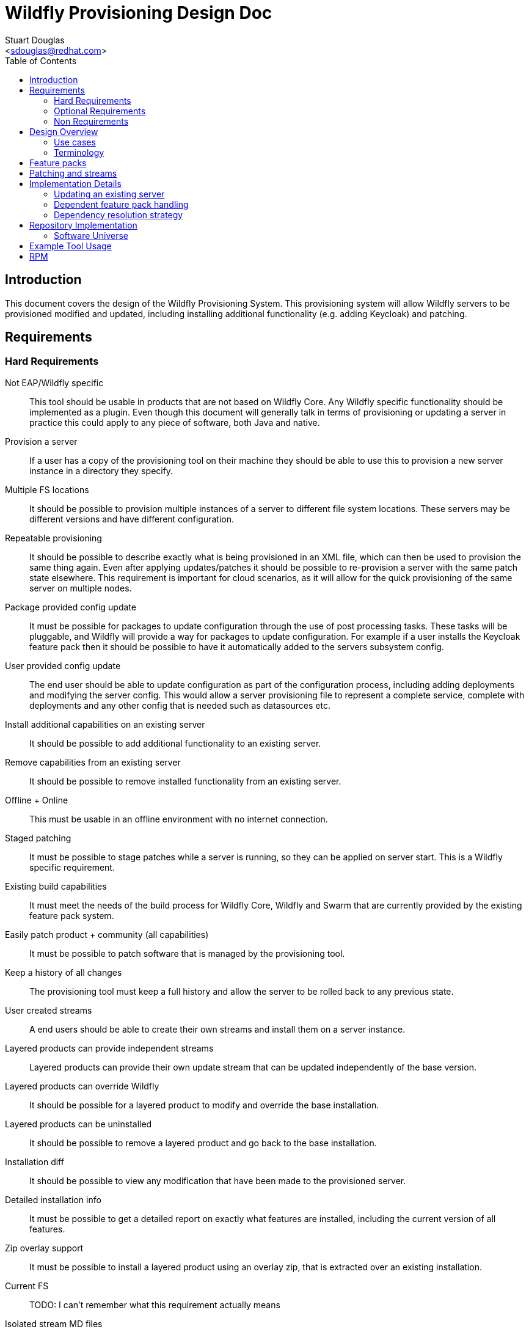 = Wildfly Provisioning Design Doc
:Author:    Stuart Douglas
:Email:     <sdouglas@redhat.com>
:Date:      2016
:Revision:  1.0
:toc:   left


== Introduction

This document covers the design of the Wildfly Provisioning System. This provisioning system will allow Wildfly servers to be
provisioned modified and updated, including installing additional functionality (e.g. adding Keycloak) and patching.

== Requirements

=== Hard Requirements

Not EAP/Wildfly specific::
This tool should be usable in products that are not based on Wildfly Core. Any Wildfly specific functionality should be
implemented as a plugin. Even though this document will generally talk in terms of provisioning or updating a server in
practice this could apply to any piece of software, both Java and native.

Provision a server::
If a user has a copy of the provisioning tool on their machine they should be able to use this to provision a new server
instance in a directory they specify.

Multiple FS locations::
It should be possible to provision multiple instances of a server to different file system locations. These servers may
be different versions and have different configuration.

Repeatable provisioning::
It should be possible to describe exactly what is being provisioned in an XML file, which can then be used to provision
the same thing again. Even after applying updates/patches it should be possible to re-provision a server with the same
patch state elsewhere. This requirement is important for cloud scenarios, as it will allow for the quick provisioning of
the same server on multiple nodes.

Package provided config update::
It must be possible for packages to update configuration through the use of post processing tasks. These tasks will be
pluggable, and Wildfly will provide a way for packages to update configuration. For example if a user installs the
Keycloak feature pack then it should be possible to have it automatically added to the servers subsystem config.

User provided config update::
The end user should be able to update configuration as part of the configuration process, including adding deployments
and modifying the server config. This would allow a server provisioning file to represent a complete service, complete
with deployments and any other config that is needed such as datasources etc.

Install additional capabilities on an existing server::
It should be possible to add additional functionality to an existing server.

Remove capabilities from an existing server::
It should be possible to remove installed functionality from an existing server.

Offline + Online::
This must be usable in an offline environment with no internet connection.

Staged patching::
It must be possible to stage patches while a server is running, so they can be applied on server start. This is a Wildfly
specific requirement.

Existing build capabilities::
It must meet the needs of the build process for Wildfly Core, Wildfly and Swarm that are currently provided by the
existing feature pack system.

Easily patch product + community (all capabilities)::
It must be possible to patch software that is managed by the provisioning tool.

Keep a history of all changes::
The provisioning tool must keep a full history and allow the server to be rolled back to any previous state.

User created streams::
A end users should be able to create their own streams and install them on a server instance.

Layered products can provide independent streams::
Layered products can provide their own update stream that can be updated independently of the base version.

Layered products can override Wildfly::
It should be possible for a layered product to modify and override the base installation.

Layered products can be uninstalled::
It should be possible to remove a layered product and go back to the base installation.

Installation diff::
It should be possible to view any modification that have been made to the provisioned server.

Detailed installation info::
It must be possible to get a detailed report on exactly what features are installed, including the current version of
all features.

Zip overlay support::
It must be possible to install a layered product using an overlay zip, that is extracted over an existing installation.

Current FS::
TODO: I can't remember what this requirement actually means

Isolated stream MD files::
Stream metadata should be independent.

=== Optional Requirements

RPM Support::
It should be possible to easily turn packages into RPM files.

=== Non Requirements

Multi host patching::
Domain mode 'pull' based patching is not a requirement.

Invalidate Jars::
Jar invalidation by corrupting old versions of jars is not a requirement.

Migration::
This is not a migration tool, migration will be handled by our existing migration tooling.

Runtime patching::
It is not a requirement for a server to be updated while it is still running.

== Design Overview

The solution described here is based around the concept of 'repeatable provisioning'. In essence for every piece of provisioned
software there will existing a `provisioned-state.xml` file that describes the current state of the server as provisioned.
Given nothing but this state file the provisioning tool can provision a new server with the same configuration.

There are four main components to this system:

The provisioned state file `provisioned-state.xml`::
This represents the current state of the provisioned software.

The provisioning file `provisioning.xml`::
This represents the new desired state of the provisioned software.

The provisioning tool::
This tool is responsible for provisioning and modifying servers based on the contents of the provisioning file. It can
also be used as a CLI interface to make changes to the provisioning file, query server state and perform all provisioning
related operations.

Feature packs::
These work in a similar matter to our existing feature packs, however the format will be different as described below.

.A note on server state
[NOTE]
Note that the `provisioning-state.xml` file only knows about server state that was applied through the provisioning tool.
If manual changes are made to the config they will not be reflected in the server state. It will be possible to provide
configuration and deployment information in the provision file so it will be possible to provision a fully configured
server.

=== Use cases

There are four main use cases that have been identified for this tool:

Management of a traditional server installation::
In this use case the provisioning tool eventually takes over the role of the current patching tool. It allows administrators
to keep their server installation up to date, as well as install additional features.

Provisioning of containers / cloud nodes / microservices::
In this use case all (or almost all) server config is provided in the provisioning file (including deployments), which
is then used to provision a new server whenever a new node, VM or container is spun up. Persistent updates to
configuration are done by modifying the provisioning file, and then spinning up new nodes with the new configuration.

Provisioning a configured server for testing::
This will allow developers to easily test their project via arquillian by allowing their build process to easily provision
a fully configured server to run the tests against.

Build Wildfly and downstream features::
The provisioning tooling must be able to generate a provisioned server as part of the Wildfly build proccess, and must
also be usable by downstream products to do the same.

=== Terminology
Installation::
An instance of provisioned software on the file system.

Feature Pack::
A collection of packages, metadata. Automatic installation of packages when added, using specified default groups. Dependencies can be placed on other feature packs, and package overrides are allowed. Package names are namespaced to the feature pack, unless a namespace is explicitly specified. Packs are versioned and identified by a maven GAV. Possibly needs a new name.

History::
A record of previous server states, which can be used to revert the server to a previous state (atomically).

One-off Feature Pack::
A feature pack which is applicable to an explicit version of a base feature pack. Once the base feature pack is updated to a newer version the one-off feature pack is archived in the history and its specification is no longer effective in the current installation.

Fat Feature Pack::
A feature pack which includes all artifacts necessary to provision the server. (Might instead just require a local maven repo, that we provide as a zip)

Default Group(s)::
A list of groups that should be provisioned when the feature pack is added to the installation, unless the provisioning file has explicitly specified the groups to provision. In other words, the defaults are ignored when a provisioning file specifies a set of groups to provision.

Universe Artifact::
An artifact with a list of known feature packs, with additional metadata necessary for discovery. Also located by a maven GAV.

Server State::
Represents the current provisioned state of the installation.

Provisioning File::
A configuration specifying the desired state of installation. Lists the feature-packs to be installed, and other configuration such as exclusions, group selection, custom overides, and extra tasks. Can be used as a repeatable provisioning description (can be ran on other systems to produce the same exact installation)

Package::
a named set of files, metadata, scripted actions (CLI commands), dependencies on other packages. Elements potentially remotely referenceable.
 * Files must not conflict with files from other installed packages.
 * Dynamic base locations for each file
 * Minimal atomic unit
 * Mappable to an RPM
 * Example Mapping
  - Every extension a package (e.g ee, ejb, undertow, weld javamail, hibernate-search)
  - Close to 1:1 module - package (who owns module.xml)

Group::
A logical name which maps to a set of packages or groups (modeled itself as a special package)
     * ee-full (undertow-subsystem, jberet, …)
     * clustering (infinispan, jgroups, mod_cluster)
     * ee-full-ha (ee-full, clustering)
     * legacy (sar, mc, ..)

== Feature packs

The feature packs described by this document work in a similar manner to our existing feature packs, however they are not
backwards compatible. The feature packs consumed by the provisioning tool contain more metadata than is currently provided,
and will be less Wildfly specific. In general any features that are needed exclusively for Wildfly or related downstream
projects will be implemented as plug ins.

Feature packs contain the following information:

A maven GAV identifier::
This provides the feature packs unique identifier.

A set of dependencies::
Feature packs can depend on other feature packs.

A set of packages::
See the description below for a complete definition of what comprises a package.

A set of default packages::
The default packages are the packages that will be installed by default if the user does not explicitly configure the
installed packages. This allows feature packs to provide optional features that are not installed by default.


Most of the content in a feature pack is contained in packages. Packages contain the following information:

A package identifier::
The identifier is of the following format feature-pack-group-id:feature-pack-id:package-name.
In most circumstances the feature pack name and group are inferred from the containing feature pack. It is possible
to explicitly define this however, which allows a package to override a package in a dependent feature pack. For example
the `org.wildfly.core:wildfly-core` feature pack may provide a package called `io.undertow.core`, which would be translated
to `org.wildfly.core:wildfly-core:io.undertow.core`.

A possibly empty set of files::
This makes up the actual content that gets deployed to disk by the provisioning tool.

A possibly empty set of installation tasks::
These are tasks that are run after the installation. These tasks are designed to be pluggable. In particular it is
possible that a feature packs file set contains the tasks that should be run. In order to allow simple mapping to
RPN these tasks will be standalone executables, rather than code that is loaded into the package managers process.

== Patching and streams

A stream is considered to be all feature with the same group and artifact that meet a particular stream policy. For
example The EAP 7.1.x Final stream would be all EAP 7.1.x feature packs that have the .Final qualifier. The default
stream policy will be set in the feature pack, however it will be possible to override it.

When running update with the provisiong tool it will only look for new artifacts that meet the stream policy. This means
that the provisioning tool will not update between major versions unless it is explicitly told to (this is not a supported
use case).

== Implementation Details

=== Updating an existing server

Updates are performed by conceptually doing the following process (note that this is a conceptual representation only):

Build the current server state::
The tool will examine the current server state, and using the feature packs for the current state determine the pristine
provisioned state.

Builder the new expected server state::
The tool will examine the desired server state, download (or otherwise aquire) any needed feature packs and other artifacts,
and build a model of what is to be provisioned.

Save the current server state to the history::
The history allows provisioning operations to be undone. As well as saving the current server state file it should also
backup configuration and other relevant files. Any files that can simply be repositioned from a feature pack will not be
copied to history.

Change the installation to match the expected state::
In general this will mostly involve simply installing files from the new feature packs, and removing any files that are
no longer required. This may also involve the execution of post installation tasks, which may modify configuration.

=== Dependent feature pack handling

When feature packs specify a dependency on another feature pack they must specify the full GAV. If the dependent feature
pack is not explicitly listed in the provisioning file then whatever dependency version was listed in the feature pack
will be installed. If a provisiong file explicitly lists the dependency version then it will always be used.

It will also be possible to explicitly specify a minimum version of a dependent feature pack. This allows you to force
the upgrade of a dependency, without tying it to a specific version. In this case the version that will be used is the
higher of the listed minimum version and the version that is specified in the feature pack.

=== Dependency resolution strategy

TODO: the dependency resolution strategy must be documented, as it forms an important contract for repeatable
provisioning.

== Repository Implementation

This tool does not require any new repository system or infrastructure, it is based around standard maven repositories.
The underlying provisioning files always identify artifacts by a full GAV identifier to ensure repeatable builds. The
provisioning tool will allow the use of just group and artifact for some commands, which allows the provisiong tool to
automatically look up the most up to date version.

=== Software Universe

A universe is list of software that can be provisioned. For example the JBoss community universe would contain all
software that can be installed through the provisioning tool. The idea of the universe is to allow users to easily
discover what software is available. It is not core functionality of the provisioning tool, but rather allows
convenience feature such as `search` and tab completion to work.

At its core a universe is identified by a maven group and artifact combination (e.g. `org.jboss.universe:jboss-universe`).
The tool will use the maven metadata publishing in the maven repository to make sure it always obtains the latest version
of the universe artifact.

This artifact is simple a jar file that contains some XML metadata about the available software, including the name,
description and the maven group and artifact id under which it is published (but not version information, the tool
will always connect to the repository directly in order to ascertain which is the latest version).

== Example Tool Usage

.Add a universe
----
pm universe add org.jboss.universe:universe
----

(this universe is installed by default, but this command can install other universes. The list of available universes is maintained in a hidden file in the user's home dir)

.Work with the universe
----
`pm universe list <optional id>`
pm search eap

>org.jboss:eap-7.1 dependency core-2.2
>org.jboss:eap-7.2
>org.jboss:eap-7.3
----

.Install some packages
----
pm install --update eap-7.1 myeap-7.1 # Grab 7.1.1.GA (latest) core (latest)
pm install eap-7.1 myeap-7.1 # Grab 7.1.1.GA (latest) core (original)

pm install eap-7.1 --version 7.1.0.GA myeap-7.1 # Grab 7.1.0.GA core (original)

pm install eap-7.1 --update --version 7.1.0.GA myeap-7.1 # Grab 7.1.0.GA core (latet)
----

.Update an installation
----
cd myeap-7.1

pm update --stage # Updates provisioning file, no server modifications on all streams
pm apply # Perhaps server modifications specified in file
pm unstage # restore the provisioning file to the last log entry

pm update core [--stage]# only update core feature-pack
pm update eap-7.1 [--stage]#  update core and eap (dependency)
pm update --exclusive eap-7.1 # update eap only

pm log # displays update log
pm restore <change-id> # changes provisioning file to that in change id, without resetting history
pm reset <change-id> # changes provisioning file to that change in id, and deletes all history after id

pm update core --version 1.1.0.Final
----


.Modify the installed groups and packages
----
pm group list # display all groups
pm group add extra-stuff # adds extra-stuff to provisioning file, and installs files
pm group remove extra-stuff

pm package list
pm package remove --dependents low-level-package
pm package add extra-package # depends on low-level-package
pm package add low-level-package
----

.Add a new feature pack to an existing installation
----
pm install weld-experimental
pm uninstall weld-experimental
----

----
# Remove all packages installed in the eap-7.1 feature pack, and install original packages that were overridden,
pm uninstall eap-7.1

pm report

pm create-docker-image /images/F21.img
pm depoy-openshift
----


== RPM

A soft requirement is that it should be possible to build RPM's out of the feature packs, and allow the user to install
via RPM. RPM support will be somewhat more limited, as it will only be possible to install a single server instance via
RPM.
